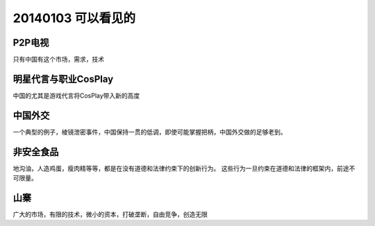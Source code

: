 20140103 可以看见的
===================



P2P电视
-------

只有中国有这个市场，需求，技术

明星代言与职业CosPlay
---------------------

中国的尤其是游戏代言将CosPlay带入新的高度

中国外交
--------

一个典型的例子，棱镜泄密事件，中国保持一贯的低调，即使可能掌握把柄，中国外交做的足够老到。

非安全食品
----------

地沟油，人造鸡蛋，瘦肉精等等，都是在没有道德和法律约束下的创新行为。 这些行为一旦约束在道德和法律的框架内，前途不可限量。

山寨
----

广大的市场，有限的技术，微小的资本，打破垄断，自由竞争，创造无限


